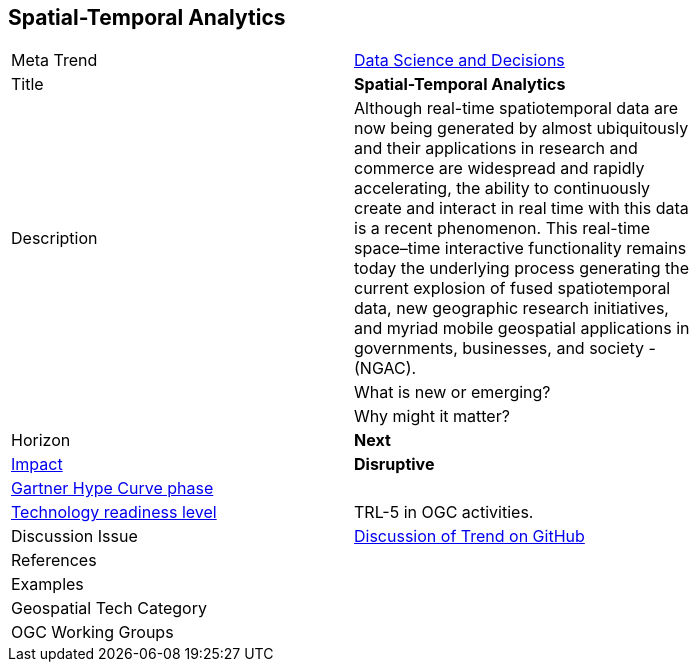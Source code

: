 [#SpatialTemporalAnalytics]
[discrete]
== Spatial-Temporal Analytics

[width="80%"]
|=======================

|Meta Trend	|<<chapter-04,Data Science and Decisions>>
|Title | *Spatial-Temporal Analytics*
|Description |Although real-time spatiotemporal data are now being generated by almost ubiquitously and their applications in research and commerce are widespread and rapidly accelerating, the ability to continuously create and interact in real time with this data is a recent phenomenon.  This real-time space–time interactive functionality remains today the underlying process generating the current explosion of fused spatiotemporal data, new geographic research initiatives, and myriad mobile geospatial applications in governments, businesses, and society - (NGAC). |

| What is new or emerging?	|

| Why might it matter?


|Horizon   |   *Next*

|link:https://en.wikipedia.org/wiki/Disruptive_innovation[Impact] |  *Disruptive* |

 link:http://www.gartner.com/technology/research/methodologies/hype-cycle.jsp[Gartner Hype Curve phase]    |
| link:https://esto.nasa.gov/technologists_trl.html[Technology readiness level] | TRL-5 in OGC activities.

| Discussion Issue | link:https://github.com/opengeospatial/OGC-Technology-Trends/issues/31[Discussion of Trend on GitHub]

|References |


|Examples |


|Geospatial Tech Category 	|
|OGC Working Groups |


|=======================
<<<
